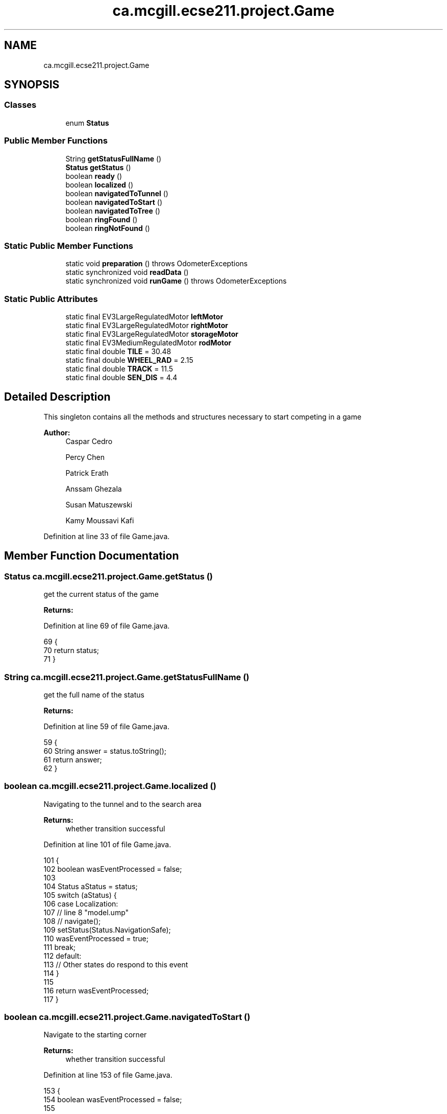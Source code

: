 .TH "ca.mcgill.ecse211.project.Game" 3 "Fri Nov 2 2018" "Version 1.0" "ECSE211 - Fall 2018 - Final Project" \" -*- nroff -*-
.ad l
.nh
.SH NAME
ca.mcgill.ecse211.project.Game
.SH SYNOPSIS
.br
.PP
.SS "Classes"

.in +1c
.ti -1c
.RI "enum \fBStatus\fP"
.br
.in -1c
.SS "Public Member Functions"

.in +1c
.ti -1c
.RI "String \fBgetStatusFullName\fP ()"
.br
.ti -1c
.RI "\fBStatus\fP \fBgetStatus\fP ()"
.br
.ti -1c
.RI "boolean \fBready\fP ()"
.br
.ti -1c
.RI "boolean \fBlocalized\fP ()"
.br
.ti -1c
.RI "boolean \fBnavigatedToTunnel\fP ()"
.br
.ti -1c
.RI "boolean \fBnavigatedToStart\fP ()"
.br
.ti -1c
.RI "boolean \fBnavigatedToTree\fP ()"
.br
.ti -1c
.RI "boolean \fBringFound\fP ()"
.br
.ti -1c
.RI "boolean \fBringNotFound\fP ()"
.br
.in -1c
.SS "Static Public Member Functions"

.in +1c
.ti -1c
.RI "static void \fBpreparation\fP ()  throws OdometerExceptions "
.br
.ti -1c
.RI "static synchronized void \fBreadData\fP ()"
.br
.ti -1c
.RI "static synchronized void \fBrunGame\fP ()  throws OdometerExceptions "
.br
.in -1c
.SS "Static Public Attributes"

.in +1c
.ti -1c
.RI "static final EV3LargeRegulatedMotor \fBleftMotor\fP"
.br
.ti -1c
.RI "static final EV3LargeRegulatedMotor \fBrightMotor\fP"
.br
.ti -1c
.RI "static final EV3LargeRegulatedMotor \fBstorageMotor\fP"
.br
.ti -1c
.RI "static final EV3MediumRegulatedMotor \fBrodMotor\fP"
.br
.ti -1c
.RI "static final double \fBTILE\fP = 30\&.48"
.br
.ti -1c
.RI "static final double \fBWHEEL_RAD\fP = 2\&.15"
.br
.ti -1c
.RI "static final double \fBTRACK\fP = 11\&.5"
.br
.ti -1c
.RI "static final double \fBSEN_DIS\fP = 4\&.4"
.br
.in -1c
.SH "Detailed Description"
.PP 
This singleton contains all the methods and structures necessary to start competing in a game
.PP
\fBAuthor:\fP
.RS 4
Caspar Cedro 
.PP
Percy Chen 
.PP
Patrick Erath 
.PP
Anssam Ghezala 
.PP
Susan Matuszewski 
.PP
Kamy Moussavi Kafi 
.RE
.PP

.PP
Definition at line 33 of file Game\&.java\&.
.SH "Member Function Documentation"
.PP 
.SS "\fBStatus\fP ca\&.mcgill\&.ecse211\&.project\&.Game\&.getStatus ()"
get the current status of the game
.PP
\fBReturns:\fP
.RS 4
.RE
.PP

.PP
Definition at line 69 of file Game\&.java\&.
.PP
.nf
69                             {
70     return status;
71   }
.fi
.SS "String ca\&.mcgill\&.ecse211\&.project\&.Game\&.getStatusFullName ()"
get the full name of the status
.PP
\fBReturns:\fP
.RS 4
.RE
.PP

.PP
Definition at line 59 of file Game\&.java\&.
.PP
.nf
59                                     {
60     String answer = status\&.toString();
61     return answer;
62   }
.fi
.SS "boolean ca\&.mcgill\&.ecse211\&.project\&.Game\&.localized ()"
Navigating to the tunnel and to the search area
.PP
\fBReturns:\fP
.RS 4
whether transition successful 
.RE
.PP

.PP
Definition at line 101 of file Game\&.java\&.
.PP
.nf
101                              {
102     boolean wasEventProcessed = false;
103 
104     Status aStatus = status;
105     switch (aStatus) {
106       case Localization:
107         // line 8 "model\&.ump"
108         // navigate();
109         setStatus(Status\&.NavigationSafe);
110         wasEventProcessed = true;
111         break;
112       default:
113         // Other states do respond to this event
114     }
115 
116     return wasEventProcessed;
117   }
.fi
.SS "boolean ca\&.mcgill\&.ecse211\&.project\&.Game\&.navigatedToStart ()"
Navigate to the starting corner
.PP
\fBReturns:\fP
.RS 4
whether transition successful 
.RE
.PP

.PP
Definition at line 153 of file Game\&.java\&.
.PP
.nf
153                                     {
154     boolean wasEventProcessed = false;
155 
156     Status aStatus = status;
157     switch (aStatus) {
158       case NavigationSafe:
159         // line 12 "model\&.ump"
160         // wait();
161         setStatus(Status\&.Idle);
162         wasEventProcessed = true;
163         break;
164       default:
165         // Other states do respond to this event
166     }
167 
168     return wasEventProcessed;
169   }
.fi
.SS "boolean ca\&.mcgill\&.ecse211\&.project\&.Game\&.navigatedToTree ()"
Navigate to the tree and try find the rings
.PP
\fBReturns:\fP
.RS 4
whether transition successful 
.RE
.PP

.PP
Definition at line 176 of file Game\&.java\&.
.PP
.nf
176                                    {
177     boolean wasEventProcessed = false;
178 
179     Status aStatus = status;
180     switch (aStatus) {
181       case NavigationSearch:
182         // line 16 "model\&.ump"
183         // searchRing();
184         setStatus(Status\&.RingSearch);
185         wasEventProcessed = true;
186         break;
187       default:
188         // Other states do respond to this event
189     }
190 
191     return wasEventProcessed;
192   }
.fi
.SS "boolean ca\&.mcgill\&.ecse211\&.project\&.Game\&.navigatedToTunnel ()"
whether transition successful
.PP
\fBReturns:\fP
.RS 4
whether transition successful 
.RE
.PP

.PP
Definition at line 124 of file Game\&.java\&.
.PP
.nf
124                                      {
125     boolean wasEventProcessed = false;
126 
127     Status aStatus = status;
128     switch (aStatus) {
129       case NavigationSafe:
130         // line 11 "model\&.ump"
131         // navigate();
132         setStatus(Status\&.NavigationSearch);
133         wasEventProcessed = true;
134         break;
135       case NavigationSearch:
136         // line 17 "model\&.ump"
137         // navigate();
138         setStatus(Status\&.NavigationSafe);
139         wasEventProcessed = true;
140         break;
141       default:
142         // Other states do respond to this event
143     }
144 
145     return wasEventProcessed;
146   }
.fi
.SS "static void ca\&.mcgill\&.ecse211\&.project\&.Game\&.preparation () throws \fBOdometerExceptions\fP\fC [static]\fP"
Prepare for the game: starting thread, read all arguments
.PP
\fBExceptions:\fP
.RS 4
\fIOdometerExceptions\fP 
.RE
.PP

.PP
Definition at line 306 of file Game\&.java\&.
.PP
.nf
306                                                              {
307     // Motor Objects, and Robot related parameters
308     Port usPort = LocalEV3\&.get()\&.getPort("S1");
309     // initialize multiple light ports in main
310     Port[] lgPorts = new Port[3];
311 
312     // Light sesnor sensor stuff
313     lgPorts[0] = LocalEV3\&.get()\&.getPort("S2");
314     lgPorts[1] = LocalEV3\&.get()\&.getPort("S3");
315     EV3ColorSensor[] lgSensors = new EV3ColorSensor[2];
316     for (int i = 0; i < lgSensors\&.length; i++) {
317       lgSensors[i] = new EV3ColorSensor(lgPorts[i]);
318     }
319 
320     Odometer odometer = Odometer\&.getOdometer(leftMotor, rightMotor, TRACK, WHEEL_RAD);
321 
322     // Sensor Related Stuff
323     SensorData sensorData = SensorData\&.getSensorData();
324 
325     // Ultrasonic sensor stuff
326     @SuppressWarnings("resource")
327     SensorModes usSensor = new EV3UltrasonicSensor(usPort);
328     SampleProvider usDistance = usSensor\&.getMode("Distance");
329     float[] usData = new float[usDistance\&.sampleSize()];
330 
331     SampleProvider backLight[] = new SampleProvider[2];
332     backLight[0] = lgSensors[0]\&.getRedMode();
333     backLight[1] = lgSensors[1]\&.getRedMode();
334 
335     TextLCD lcd = LocalEV3\&.get()\&.getTextLCD();
336     Display odometryDisplay = new Display(lcd);
337     // STEP 1: LOCALIZE to (1,1)
338     // ButtonChoice left or right
339     lcd\&.clear();
340     lcd\&.drawString("<  Left  |  Right >", 0, 0);
341     lcd\&.drawString(" falling | rising  ", 0, 1);
342     lcd\&.drawString("  edge   |  edge   ", 0, 2);
343     lcd\&.drawString("        \\/        ", 0, 3);
344     lcd\&.drawString("  Color Detection  ", 0, 4);
345 
346     // Start odometer and odometer display
347     Thread odoThread = new Thread(odometer);
348     odoThread\&.start();
349     Thread odoDisplayThread = new Thread(odometryDisplay);
350     odoDisplayThread\&.start();
351 
352     // Start ultrasonic and light sensors
353     usPoller = new UltrasonicPoller(usDistance, usData, sensorData);
354     Thread usThread = new Thread(usPoller);
355     usThread\&.start();
356     lightPoller = new LightPoller(backLight, new float[2][backLight[1]\&.sampleSize()], sensorData);
357     Thread lightThread = new Thread(lightPoller);
358     lightThread\&.start();
359 
360     // Thread fLgPoller1 = new RGBPoller(frontLight, new float[frontLight\&.sampleSize()],
361     // sensorData);
362     // fLgPoller1\&.start();
363     // Thread gPoller = new GyroPoller(gProvider, new float[gProvider\&.sampleSize()], sensorData);
364     // gPoller\&.start();
365   }
.fi
.SS "static synchronized void ca\&.mcgill\&.ecse211\&.project\&.Game\&.readData ()\fC [static]\fP"
Read data from the wifi class (using another thread) 
.PP
Definition at line 370 of file Game\&.java\&.
.PP
.nf
370                                              {
371     WiFi wifi = new WiFi();
372   }
.fi
.SS "boolean ca\&.mcgill\&.ecse211\&.project\&.Game\&.ready ()"
perform the localization and go to navigation
.PP
\fBReturns:\fP
.RS 4
.RE
.PP

.PP
Definition at line 78 of file Game\&.java\&.
.PP
.nf
78                          {
79     boolean wasEventProcessed = false;
80 
81     Status aStatus = status;
82     switch (aStatus) {
83       case Idle:
84         // line 5 "model\&.ump"
85         // localize();
86         setStatus(Status\&.Localization);
87         wasEventProcessed = true;
88         break;
89       default:
90         // Other states do respond to this event
91     }
92 
93     return wasEventProcessed;
94   }
.fi
.SS "boolean ca\&.mcgill\&.ecse211\&.project\&.Game\&.ringFound ()"
if ring found, get the ring
.PP
\fBReturns:\fP
.RS 4
whether transition successful 
.RE
.PP

.PP
Definition at line 199 of file Game\&.java\&.
.PP
.nf
199                              {
200     boolean wasEventProcessed = false;
201 
202     Status aStatus = status;
203     switch (aStatus) {
204       case RingSearch:
205         // line 20 "model\&.ump"
206         // navigate();
207         setStatus(Status\&.NavigationSearch);
208         wasEventProcessed = true;
209         break;
210       default:
211         // Other states do respond to this event
212     }
213 
214     return wasEventProcessed;
215   }
.fi
.SS "boolean ca\&.mcgill\&.ecse211\&.project\&.Game\&.ringNotFound ()"
In case if the ring is not found
.PP
\fBReturns:\fP
.RS 4
whether transition successful 
.RE
.PP

.PP
Definition at line 222 of file Game\&.java\&.
.PP
.nf
222                                 {
223     boolean wasEventProcessed = false;
224 
225     Status aStatus = status;
226     switch (aStatus) {
227       case RingSearch:
228         // line 21 "model\&.ump"
229         // navigate();
230         setStatus(Status\&.NavigationSearch);
231         wasEventProcessed = true;
232         break;
233       default:
234         // Other states do respond to this event
235     }
236 
237     return wasEventProcessed;
238   }
.fi
.SS "static synchronized void ca\&.mcgill\&.ecse211\&.project\&.Game\&.runGame () throws \fBOdometerExceptions\fP\fC [static]\fP"
This method contains main logic for the game plays
.PP
\fBExceptions:\fP
.RS 4
\fIOdometerExceptions\fP 
.RE
.PP

.PP
Definition at line 379 of file Game\&.java\&.
.PP
.nf
379                                                                       {
380     final int buttonChoice = Button\&.waitForAnyPress(); // Record choice (left or right press)
381     // Start localizing
382     final Navigation navigation = new Navigation(leftMotor, rightMotor);
383     final UltrasonicLocalizer usLoc = new UltrasonicLocalizer(navigation, leftMotor, rightMotor);
384     final LightLocalizer lgLoc = new LightLocalizer(navigation, leftMotor, rightMotor);
385     final RingSearcher searcher = new RingSearcher(storageMotor, rodMotor);
386     // spawn a new Thread to avoid localization from blocking
387     (new Thread() {
388       public void run() {
389         // target color
390 
391         (new Thread() {
392           public void run() {
393             readData();
394             hasReadData = true;
395             notify();
396           }
397         })\&.start();
398         usLoc\&.localize(buttonChoice);
399         lgLoc\&.localize(GameParameters\&.SC);
400         searcher\&.search();
401         searcher\&.retrieveRing();
402         //ug collision detection always on
403         //navigate to start
404         try {
405           while (!hasReadData)
406             wait();
407         } catch (InterruptedException e) {
408           // TODO Auto-generated catch block
409           e\&.printStackTrace();
410         }
411       }
412     })\&.start();
413   }
.fi
.SH "Member Data Documentation"
.PP 
.SS " static  final EV3LargeRegulatedMotor ca\&.mcgill\&.ecse211\&.project\&.Game\&.leftMotor\fC [static]\fP"
\fBInitial value:\fP
.PP
.nf
=
      new EV3LargeRegulatedMotor(LocalEV3\&.get()\&.getPort("A"))
.fi
Motor object instance that allows control of the left motor connected to port A 
.PP
Definition at line 257 of file Game\&.java\&.
.SS " static  final EV3LargeRegulatedMotor ca\&.mcgill\&.ecse211\&.project\&.Game\&.rightMotor\fC [static]\fP"
\fBInitial value:\fP
.PP
.nf
=
      new EV3LargeRegulatedMotor(LocalEV3\&.get()\&.getPort("D"))
.fi
Motor object instance that allows control of the right motor connected to port D 
.PP
Definition at line 263 of file Game\&.java\&.
.SS " static  final EV3MediumRegulatedMotor ca\&.mcgill\&.ecse211\&.project\&.Game\&.rodMotor\fC [static]\fP"
\fBInitial value:\fP
.PP
.nf
=
      new EV3MediumRegulatedMotor(LocalEV3\&.get()\&.getPort("B"))
.fi
Motor object instance taht allows control of the motor on the rod for collecting rings 
.PP
Definition at line 275 of file Game\&.java\&.
.SS " static  final double ca\&.mcgill\&.ecse211\&.project\&.Game\&.SEN_DIS = 4\&.4\fC [static]\fP"
The distance between light sensor and the center of the robot in cm 
.PP
Definition at line 297 of file Game\&.java\&.
.SS " static  final EV3LargeRegulatedMotor ca\&.mcgill\&.ecse211\&.project\&.Game\&.storageMotor\fC [static]\fP"
\fBInitial value:\fP
.PP
.nf
=
      new EV3LargeRegulatedMotor(LocalEV3\&.get()\&.getPort("C"))
.fi
Motor object instance that allows control of the motor on storage rod 
.PP
Definition at line 269 of file Game\&.java\&.
.SS " static  final double ca\&.mcgill\&.ecse211\&.project\&.Game\&.TILE = 30\&.48\fC [static]\fP"
length of the tile 
.PP
Definition at line 281 of file Game\&.java\&.
.SS " static  final double ca\&.mcgill\&.ecse211\&.project\&.Game\&.TRACK = 11\&.5\fC [static]\fP"
This variable denotes the track distance between the center of the wheels in cm (measured and adjusted based on trial and error)\&. 
.PP
Definition at line 292 of file Game\&.java\&.
.SS " static  final double ca\&.mcgill\&.ecse211\&.project\&.Game\&.WHEEL_RAD = 2\&.15\fC [static]\fP"
This variable denotes the radius of our wheels in cm\&. 
.PP
Definition at line 286 of file Game\&.java\&.

.SH "Author"
.PP 
Generated automatically by Doxygen for ECSE211 - Fall 2018 - Final Project from the source code\&.
